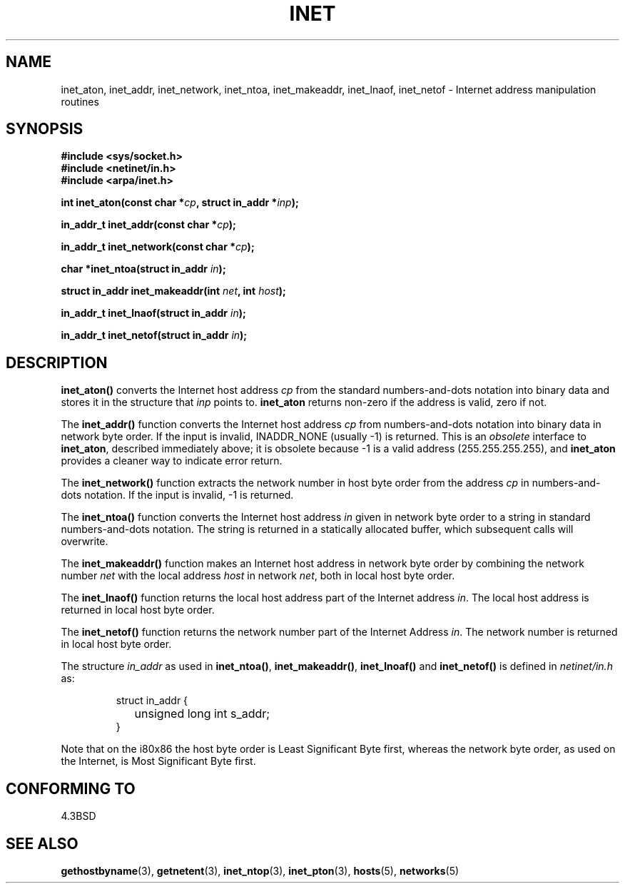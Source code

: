.\" Hey Emacs! This file is -*- nroff -*- source.
.\"
.\" Copyright 1993 David Metcalfe (david@prism.demon.co.uk)
.\"
.\" Permission is granted to make and distribute verbatim copies of this
.\" manual provided the copyright notice and this permission notice are
.\" preserved on all copies.
.\"
.\" Permission is granted to copy and distribute modified versions of this
.\" manual under the conditions for verbatim copying, provided that the
.\" entire resulting derived work is distributed under the terms of a
.\" permission notice identical to this one.
.\" 
.\" Since the Linux kernel and libraries are constantly changing, this
.\" manual page may be incorrect or out-of-date.  The author(s) assume no
.\" responsibility for errors or omissions, or for damages resulting from
.\" the use of the information contained herein.  The author(s) may not
.\" have taken the same level of care in the production of this manual,
.\" which is licensed free of charge, as they might when working
.\" professionally.
.\" 
.\" Formatted or processed versions of this manual, if unaccompanied by
.\" the source, must acknowledge the copyright and authors of this work.
.\"
.\" References consulted:
.\"     Linux libc source code
.\"     Lewine's _POSIX Programmer's Guide_ (O'Reilly & Associates, 1991)
.\"     386BSD man pages
.\"     libc.info (from glibc distribution)
.\" Modified Sat Jul 24 19:12:00 1993 by Rik Faith <faith@cs.unc.edu>
.\" Modified Sun Sep  3 20:29:36 1995 by Jim Van Zandt <jrv@vanzandt.mv.com>
.\" Changed network into host byte order (for inet_network),
.\"     Andreas Jaeger <aj@arthur.rhein-neckar.de>, 980130.
.\"
.TH INET 3  2001-07-25 "BSD" "Linux Programmer's Manual"
.SH NAME
inet_aton, inet_addr, inet_network, inet_ntoa, inet_makeaddr, inet_lnaof, 
inet_netof \- Internet address manipulation routines
.SH SYNOPSIS
.nf
.B #include <sys/socket.h>
.B #include <netinet/in.h>
.B #include <arpa/inet.h>
.sp
.BI "int inet_aton(const char *" cp ", struct in_addr *" inp );
.sp
.BI "in_addr_t inet_addr(const char *" cp );
.sp
.BI "in_addr_t inet_network(const char *" cp );
.sp
.BI "char *inet_ntoa(struct in_addr " in );
.sp
.BI "struct in_addr inet_makeaddr(int " net ", int " host );
.sp
.BI "in_addr_t inet_lnaof(struct in_addr " in );
.sp
.BI "in_addr_t inet_netof(struct in_addr " in );
.fi
.SH DESCRIPTION
\fBinet_aton()\fP converts the Internet host address \fIcp\fP from the
standard numbers-and-dots notation into binary data and stores it in
the structure that \fIinp\fP points to. \fBinet_aton\fP returns
non-zero if the address is valid, zero if not.
.PP
The \fBinet_addr()\fP function converts the Internet host address
\fIcp\fP from numbers-and-dots notation into binary data in network
byte order.  If the input is invalid, INADDR_NONE (usually \-1) is returned.
This is an \fIobsolete\fP interface to \fBinet_aton\fP, described
immediately above; it is obsolete because \-1 is a valid address
(255.255.255.255), and \fBinet_aton\fP provides a cleaner way
to indicate error return.
.PP
The \fBinet_network()\fP function extracts the network number in
host byte order from the address \fIcp\fP in numbers-and-dots
notation.  If the input is invalid, \-1 is returned.
.PP
The \fBinet_ntoa()\fP function converts the Internet host address
\fIin\fP given in network byte order to a string in standard
numbers-and-dots notation.  The string is returned in a statically
allocated buffer, which subsequent calls will overwrite.
.PP
The \fBinet_makeaddr()\fP function makes an Internet host address
in network byte order by combining the network number \fInet\fP
with the local address \fIhost\fP in network \fInet\fP, both in
local host byte order.
.PP
The \fBinet_lnaof()\fP function returns the local host address part
of the Internet address \fIin\fP.  The local host address is returned
in local host byte order.
.PP
The \fBinet_netof()\fP function returns the network number part of
the Internet Address \fIin\fP.  The network number is returned in
local host byte order.
.PP
The structure \fIin_addr\fP as used in \fBinet_ntoa()\fP,
\fBinet_makeaddr()\fP, \fBinet_lnoaf()\fP and \fBinet_netof()\fP
is defined in \fInetinet/in.h\fP as:
.sp
.RS
.nf
.ne 7
.ta 8n 16n
struct in_addr {
	unsigned long int s_addr;
}
.ta
.fi
.RE
.PP
Note that on the i80x86 the host byte order is Least Significant Byte
first, whereas the network byte order, as used on the Internet, is
Most Significant Byte first.
.SH "CONFORMING TO"
4.3BSD
.SH "SEE ALSO"
.BR gethostbyname (3),
.BR getnetent (3),
.BR inet_ntop (3),
.BR inet_pton (3),
.BR hosts (5),
.BR networks (5)
